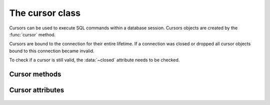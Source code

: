 The cursor class
====================

.. class:: mariadb.cursor

  Cursors can be used to execute SQL commands within a database session. Cursors
  objects are created by the :func:`cursor` method.

  Cursors are bound to the connection for their entire lifetime. If a connection was
  closed or dropped all cursor objects bound to this connection became invalid.

  To check if a cursor is still valid, the :data:`~closed` attribute needs to be checked.

--------------
Cursor methods
--------------

  .. method:: execute(statement[, data [, \*\*kwargs]])
         
    Parameters in SQL statement may be provided as sequence or mapping and will be bound
    to variables in the operation. Variables are specified as question
    marks (paramstyle='qmark'), however for compatibility reasons |MCP|
    also supports the 'format' and 'pyformat' paramstyles
    with the restriction, that different paramstyles can't be mixed within.
    a statement

    A reference to the operation will be retained by the cursor.
    If the cursor was created with attribute prepared=True the statement
    string for following execute operations will be ignored:
    This is most effective for algorithms where the same operation is used,
    but different parameters are bound to it (many times).

    By default result sets will not be buffered, so further operations on the
    same connection will fail, unless the entire result set was read. For buffering
    the entire result set an additional parameter *buffered=True* must be specified.

  .. method:: callproc(procname, [ args]))

    Executes a stored procedure. 

    Input/Output or Output parameters have to be retrieved by .fetch methods,
    the :data:`~sp_outparams` attribute indicates if the result set contains output
    parameters.

    :param procname: The name of the stored procedure
    :type procname: string
    :param args: A sequence which mist contain an entry for each parameter the procedure expects.
    :type args: sequence

    Example:

    .. code-block:: python 

      >>>cursor.execute("CREATE PROCEDURE p1(IN i1 VAR  CHAR(20), OUT o2 VARCHAR(40))"
                        "BEGIN"
                        "  SELECT 'hello'"
                        "  o2:= 'test'"
                        "END")
      >>>cursor.callproc('p1', ('foo', 0))
      >>> cursor.sp_outparams
      False
      >>> cursor.fetchone()
      ('hello',)
      >>> cursor.nextset()
      True
      >>> cursor.sp_outparams
      True
      >>> cursor.fetchone()
      ('test',)

  .. method:: executemany(statement, data)
     
    Exactly behaves like .execute() but accepts a list of tuples, where each
    tuple represents data of a row within a table.
    .executemany() only supports DML (insert, update, delete, replace) statements.

    :param statement: A DML SQL statement
    :type statement: string
    :param data: Data to be used for place holders

    The following example will insert 3 rows:

    .. code-block:: python 

      data= [
          (1, 'Michael', 'Widenius')
          (2, 'Diego', 'Dupin')
          (3, 'Lawrin', 'Novitsky')
      ]
      cursor.executemany("INSERT INTO colleagues VALUES (?, ?, ?)", data)

    .. note::
      Indicator objects can only be used when connecting to a MariaDB Server 10.2 or newer. Older versions of MariaDB and MySQL servers don't support this feature.

  .. method:: fetchall()

    Fetches all rows of a pending result set and returns a list of tuples.

    If the cursor was created with option *named_tuple=True* the result will be a list of named tuples.

  .. method:: fetchmany(size)

    Fetch the next set of rows of a query result, returning a list of tuples
    An empty list is returned when no more rows are available.

    :param size:  The number of rows to fetch per call. If it is not given, the cursor's arraysize determines the number of rows to be fetched.
    :type size: integer

    If the cursor was created with option *named_tuple=True* the result will be a list of named tuples.

  .. method:: fetchone()

    Fetches next row of a pending result set and returns a tuple.

    If the cursor was created with option *named_tuple=True* the result will be a named tuple.

  .. method:: fieldcount()

    Returns the number of fields (columns) within a result set.

  .. method:: next()

    Return the next row from the currently executing SQL statement
    using the same semantics as fetchone().

  .. method:: nextset()

    Will make the cursor skip to the next available result set,
    discarding any remaining rows from the current set.

  .. method:: scroll(value[, mode='relative'])

    Scroll the cursor in the result set to a new position according to mode.

    :param value: New position in the result set
    :type value: integer
    :param mode: Scroll mode, posslible values are 'absolute' or 'relative'. Defaults to 'relative'.
    :type mode: string

    If mode is relative, value is taken as offset to the current
    position in the result set, if set to absolute, value states an absolute
    target position. 

  .. method: setinputsizes()

    Required by PEP-249. Does nothing in MariaDB Connector/Python

  .. method: setoutputsize()

    Required by PEP-249. Does nothing in MariaDB Connector/Python

-----------------
Cursor attributes
-----------------

  .. data:: arraysize

    This read/write attribute specifies the number of rows to fetch at a time with .fetchmany(). It defaults to 1 meaning to fetch a single row at a time

  .. data:: buffered

    When set to *True* all result sets are immediately transferred and the connection
    between client and server is no longer blocked. Default value is False.

  .. data:: closed

    Indicates if the cursor is closed (e.g. if connection dropped) and can't be reused.

  .. data:: connection

    Returns a reference to the connection object on which the cursor was created.

  .. data:: description

    This read-only attribute is a sequence of 7-item sequences.

    Each of these sequences contains information describing one result column:

    - name
    - type_code
    - display_size
    - internal_size
    - precision
    - scale
    - null_ok

    This attribute will be None for operations that do not return rows or if the cursor has
    not had an operation invoked via the .execute*() method yet 

  .. data:: lastrowid

    This read only attribute of the ID generated by a query on a table with a column having
    the AUTO_INCREMENT attribute or the value for the last usage of
    LAST_INSERT_ID(expr). If the last query wasn't an INSERT or UPDATE
    statement or if the modified table does not have a column with the
    AUTO_INCREMENT attribute and LAST_INSERT_ID was not used, the returned
    value will be zero

  .. data:: sp_outparams

    This read-only attribute undicates if the current result set contains inout
    or out parameters from a previously executed stored procedure.

  .. data:: rowcount

    This read-only attribute specifies the number of rows that the last
    execute*() produced (for DQL statements like SELECT) or affected
    (for DML statements like UPDATE or INSERT).
    The return value is -1 in case no .execute*() has been performed
    on the cursor or the rowcount of the last operation cannot be
    determined by the interface.

  .. data:: statement

    This ready only attribute returns the last executed SQL statement.

  .. data:: warnings

    Returns the number of warnings from the last executed statement, or zero
    if there are no warnings.

    .. note::

      If SQL_MODE TRADITIONAL is enabled an error instead of a warning will be returned. To retrieve warnings use the cursor method execute("SHOW WARNINGS").
